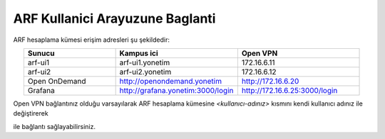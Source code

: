 .. _arf-baglanti:

================================
ARF Kullanici Arayuzune Baglanti
================================

ARF hesaplama kümesi erişim adresleri şu şekildedir:


.. list-table:: 
   :widths: 30 40 40
   :header-rows: 1
   :align: center

   * - Sunucu
     - Kampus ici
     - Open VPN

   * - arf-ui1
     - arf-ui1.yonetim
     - 172.16.6.11

   * - arf-ui2
     - arf-ui2.yonetim
     - 172.16.6.12

   * - Open OnDemand
     - http://openondemand.yonetim
     - http://172.16.6.20

   * - Grafana
     - http://grafana.yonetim:3000/login
     - http://172.16.6.25:3000/login


Open VPN bağlantınız olduğu varsayılarak ARF hesaplama kümesine `<kullanıcı-adınız>` kısmını kendi kullanıcı adınız ile değiştirerek 

.. tabs::

    .. tab:: arf-ui1

        .. code-block:: bash

            ssh -l <kullanici-adiniz> 172.16.6.11

    .. tab:: arf-ui2

        .. code-block:: bash
    
            ssh -l <kullanici-adiniz> 172.16.6.12


ile bağlantı sağlayabilirsiniz.